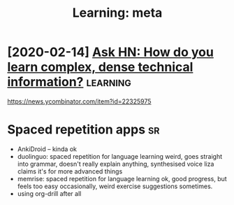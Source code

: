 #+TITLE: Learning: meta
#+filetags: learning
* [2020-02-14] [[https://news.ycombinator.com/item?id=22325975][Ask HN: How do you learn complex, dense technical information?]] :learning:
https://news.ycombinator.com/item?id=22325975


* Spaced repetition apps                                                 :sr:
- AnkiDroid -- kinda ok
- duolinguo: spaced repetition for language learning
  weird, goes straight into grammar, doesn't really explain anything, synthesised voice
  liza claims it's for more advanced things
- memrise: spaced repetition for language learning
  ok, good progress, but feels too easy occasionally, weird exercise suggestions sometimes.
- using org-drill after all
